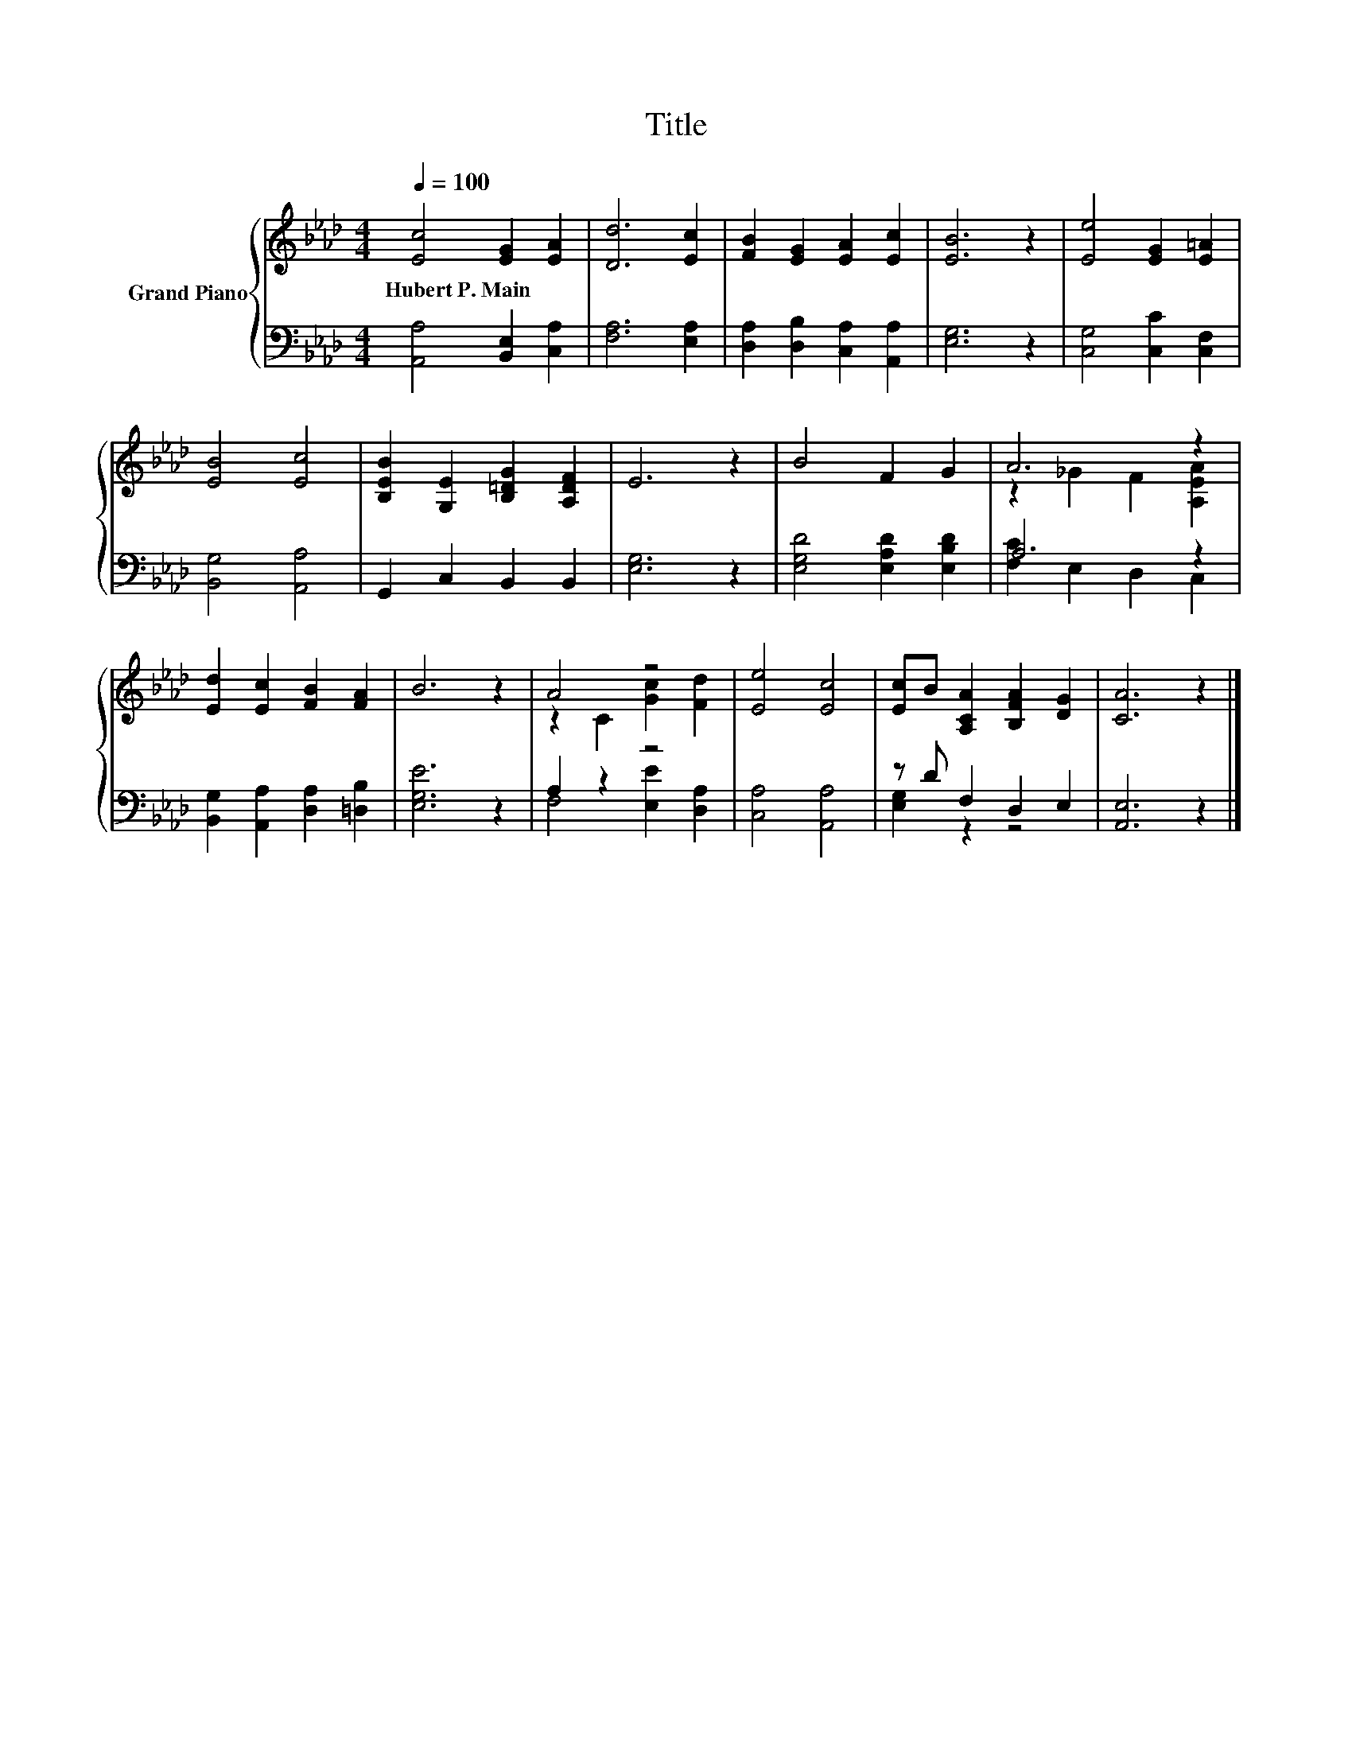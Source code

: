 X:1
T:Title
%%score { ( 1 3 ) | ( 2 4 ) }
L:1/8
Q:1/4=100
M:4/4
K:Ab
V:1 treble nm="Grand Piano"
V:3 treble 
V:2 bass 
V:4 bass 
V:1
 [Ec]4 [EG]2 [EA]2 | [Dd]6 [Ec]2 | [FB]2 [EG]2 [EA]2 [Ec]2 | [EB]6 z2 | [Ee]4 [EG]2 [E=A]2 | %5
w: Hubert~P.~Main * *|||||
 [EB]4 [Ec]4 | [B,EB]2 [G,E]2 [B,=DG]2 [A,DF]2 | E6 z2 | B4 F2 G2 | A6 z2 | %10
w: |||||
 [Ed]2 [Ec]2 [FB]2 [FA]2 | B6 z2 | A4 z4 | [Ee]4 [Ec]4 | [Ec]B [A,CA]2 [B,FA]2 [DG]2 | [CA]6 z2 |] %16
w: ||||||
V:2
 [A,,A,]4 [B,,E,]2 [C,A,]2 | [F,A,]6 [E,A,]2 | [D,A,]2 [D,B,]2 [C,A,]2 [A,,A,]2 | [E,G,]6 z2 | %4
 [C,G,]4 [C,C]2 [C,F,]2 | [B,,G,]4 [A,,A,]4 | G,,2 C,2 B,,2 B,,2 | [E,G,]6 z2 | %8
 [E,G,D]4 [E,A,D]2 [E,B,D]2 | A,6 z2 | [B,,G,]2 [A,,A,]2 [D,A,]2 [=D,B,]2 | [E,G,E]6 z2 | %12
 A,2 z2 z4 | [C,A,]4 [A,,A,]4 | z D F,2 D,2 E,2 | [A,,E,]6 z2 |] %16
V:3
 x8 | x8 | x8 | x8 | x8 | x8 | x8 | x8 | x8 | z2 _G2 F2 [A,EA]2 | x8 | x8 | z2 C2 [Gc]2 [Fd]2 | %13
 x8 | x8 | x8 |] %16
V:4
 x8 | x8 | x8 | x8 | x8 | x8 | x8 | x8 | x8 | [F,C]2 E,2 D,2 C,2 | x8 | x8 | F,4 [E,E]2 [D,A,]2 | %13
 x8 | [E,G,]2 z2 z4 | x8 |] %16


